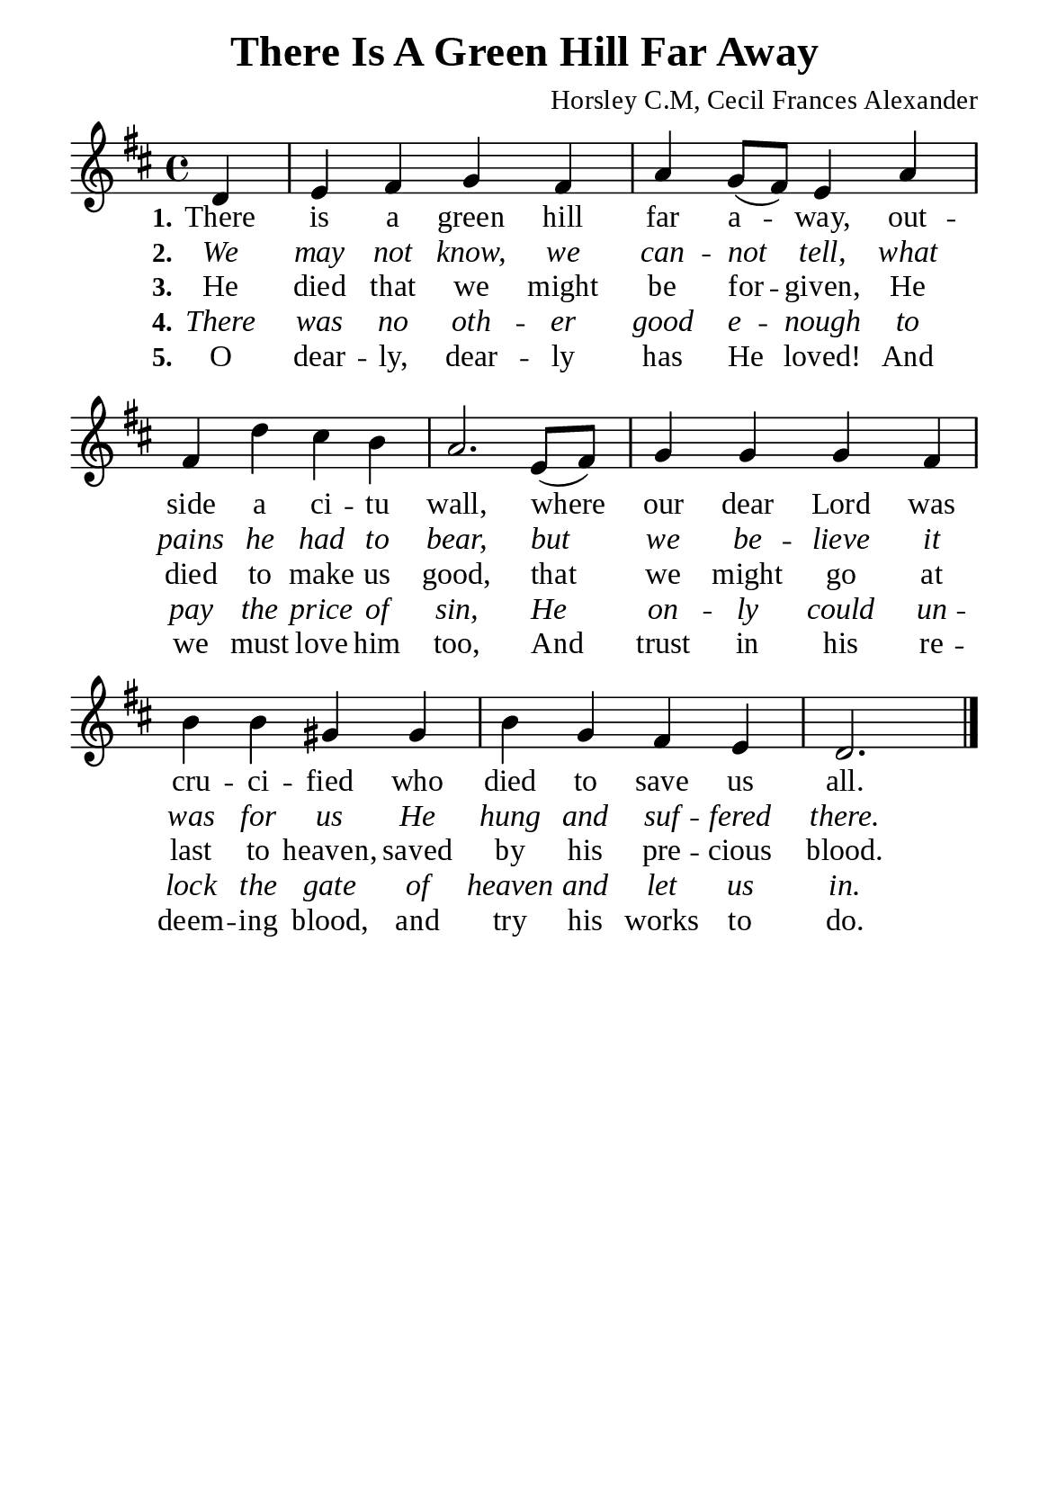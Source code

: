 %%%%%%%%%%%%%%%%%%%%%%%%%%%%%
% CONTENTS OF THIS DOCUMENT
% 1. Common settings
% 2. Verse music
% 3. Verse lyrics
% 4. Layout
%%%%%%%%%%%%%%%%%%%%%%%%%%%%%

%%%%%%%%%%%%%%%%%%%%%%%%%%%%%
% 1. Common settings
%%%%%%%%%%%%%%%%%%%%%%%%%%%%%
\version "2.22.1"

\header {
  title = "There Is A Green Hill Far Away"
  composer = "Horsley C.M, Cecil Frances Alexander"
  tagline = ##f
}

global= {
  \key d \major
  \time 4/4
  \override Score.BarNumber.break-visibility = ##(#f #f #f)
  \override Lyrics.LyricSpace.minimum-distance = #3.0
}

\paper {
  #(set-paper-size "a5")
  top-margin = 3.2\mm
  bottom-marign = 10\mm
  left-margin = 10\mm
  right-margin = 10\mm
  indent = #0
  #(define fonts
	 (make-pango-font-tree "Liberation Serif"
	 		       "Liberation Serif"
			       "Liberation Serif"
			       (/ 20 20)))
  system-system-spacing = #'((basic-distance . 3) (padding . 3))
}

printItalic = {
  \override LyricText.font-shape = #'italic
}

%%%%%%%%%%%%%%%%%%%%%%%%%%%%%
% 2. Verse music
%%%%%%%%%%%%%%%%%%%%%%%%%%%%%
musicVerseSoprano = \relative c' {
                    \partial 4 d4 |
  %{	01	%} e fis g fis |
  %{	02	%} a g8 (fis) e4 a |
  %{	03	%} fis d' cis b |
  %{	04	%} a2. e8 (fis) |
  %{	05	%} g4 g g fis |
  %{	06	%} b b gis gis |
  %{	07	%} b g fis e |
                    d2. \bar "|."
}

%%%%%%%%%%%%%%%%%%%%%%%%%%%%%
% 3. Verse lyrics
%%%%%%%%%%%%%%%%%%%%%%%%%%%%%
verseOne = \lyricmode {
  \set stanza = #"1."
  There is a green hill far a -- way,
  out -- side a ci -- tu wall,
  where our dear Lord was cru -- ci -- fied
  who died to save us all.
}

verseTwo = \lyricmode {
  \set stanza = #"2."
  We may not know, we can -- not tell,
  what pains he had to bear,
  but we be -- lieve it was for us He hung and suf -- fered there.
}

verseThree = \lyricmode {
  \set stanza = #"3."
  He died that we might be for -- given,
  He died to make us good,
  that we might go at last to heaven,
  saved by his pre -- cious blood.
}

verseFour = \lyricmode {
  \set stanza = #"4."
  There was no oth -- er good e -- nough
  to pay the price of sin,
  He on -- ly could un -- lock the gate of heaven and let us in.
}

verseFive = \lyricmode {
  \set stanza = #"5."
  O dear -- ly, dear -- ly has He loved!
  And we must love him too,
  And trust in his re -- deem -- ing blood,
  and try his works to do.
}

%%%%%%%%%%%%%%%%%%%%%%%%%%%%%
% 4. Layout
%%%%%%%%%%%%%%%%%%%%%%%%%%%%%
\score {
    \new ChoirStaff <<
      \new Staff <<
        \clef "treble"
        \new Voice = "sopranos" { \global   \musicVerseSoprano }
      >>
      \new Lyrics \lyricsto sopranos \verseOne
      \new Lyrics \with \printItalic \lyricsto sopranos \verseTwo
      \new Lyrics \lyricsto sopranos \verseThree
      \new Lyrics \with \printItalic \lyricsto sopranos \verseFour
      \new Lyrics \lyricsto sopranos \verseFive
    >>
}
